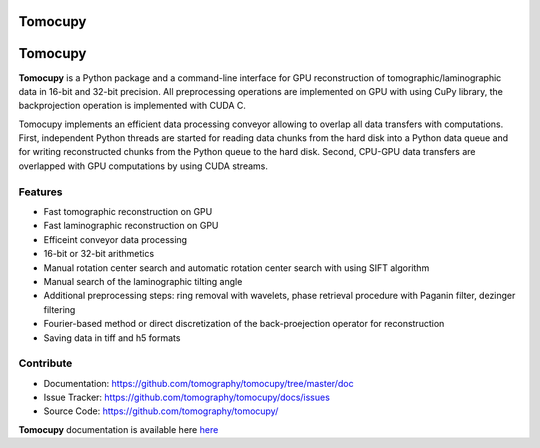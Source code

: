 ========
Tomocupy
========

========
Tomocupy
========

**Tomocupy** is a Python package and a command-line interface for GPU reconstruction of tomographic/laminographic data in 16-bit and 32-bit precision. All preprocessing operations are implemented on GPU with using CuPy library, the backprojection operation is implemented with CUDA C.

Tomocupy implements an efficient data processing conveyor allowing to overlap all data transfers with computations. First, independent Python threads are started for reading data chunks from the hard disk into a Python data queue and for writing reconstructed chunks from the Python queue to the hard disk. Second, CPU-GPU data transfers are overlapped with GPU computations by using CUDA streams. 

Features
--------

* Fast tomographic reconstruction on GPU
* Fast laminographic reconstruction on GPU
* Efficeint conveyor data processing
* 16-bit or 32-bit arithmetics
* Manual rotation center search and automatic rotation center search with using SIFT algorithm
* Manual search of the laminographic tilting angle
* Additional preprocessing steps: ring removal with wavelets, phase retrieval procedure with Paganin filter, dezinger filtering
* Fourier-based method or direct discretization of the back-proejection operator for reconstruction
* Saving data in tiff and h5 formats



Contribute
----------

* Documentation: https://github.com/tomography/tomocupy/tree/master/doc
* Issue Tracker: https://github.com/tomography/tomocupy/docs/issues
* Source Code: https://github.com/tomography/tomocupy/


**Tomocupy**  documentation is available here `here <https://tomocupy.readthedocs.io/en/latest/>`_
